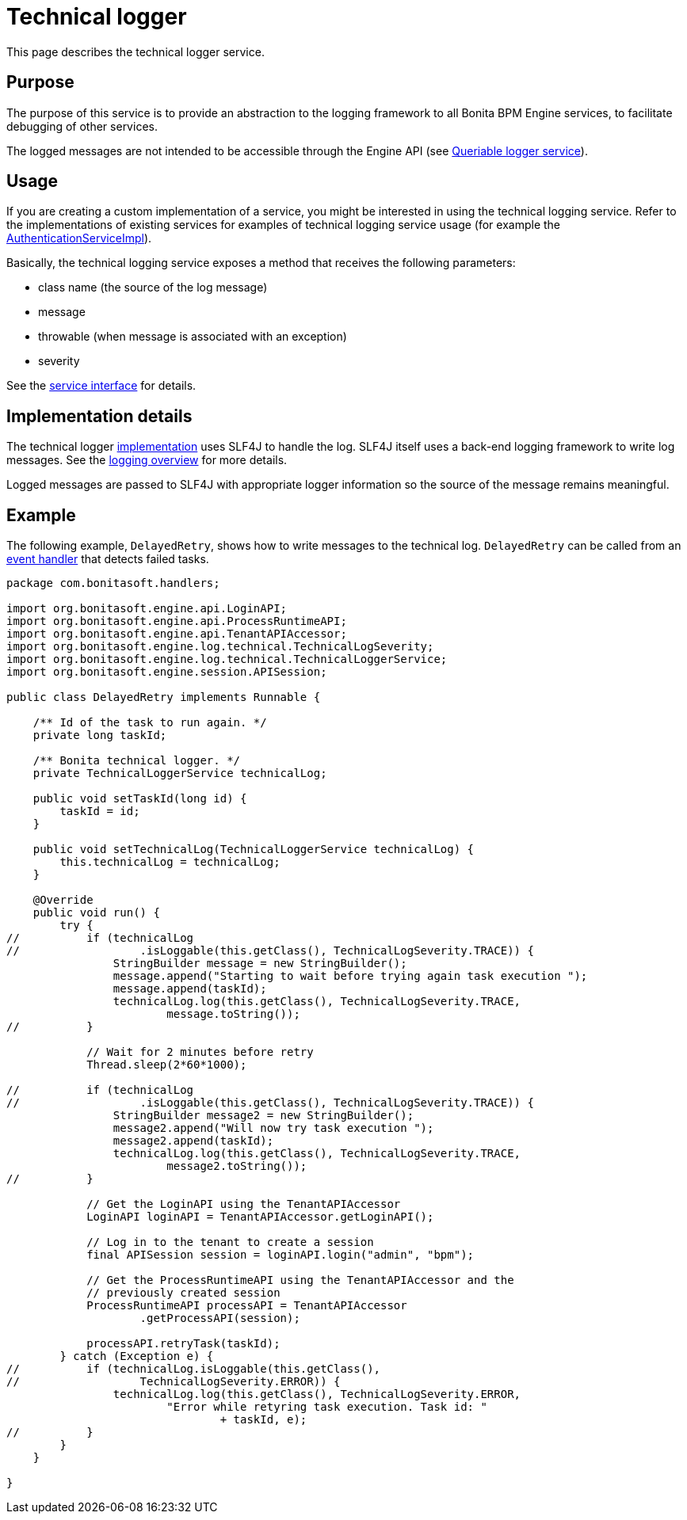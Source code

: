 = Technical logger
:description: This page describes the technical logger service.

This page describes the technical logger service.

== Purpose

The purpose of this service is to provide an abstraction to the logging framework to all Bonita BPM Engine services, to facilitate debugging of other services.

The logged messages are not intended to be accessible through the Engine API (see xref:queriable-logging.adoc[Queriable logger service]).

== Usage

If you are creating a custom implementation of a service, you might be interested in using the technical logging
service. Refer to the implementations of existing services for examples of technical logging service usage (for example
the https://github.com/bonitasoft/bonita-engine/blob/7.4.3/services/bonita-authentication/bonita-authentication-api-impl/src/main/java/org/bonitasoft/engine/authentication/impl/AuthenticationServiceImpl.java[AuthenticationServiceImpl]).

Basically, the technical logging service exposes a method that receives the following parameters:

* class name (the source of the log message)
* message
* throwable (when message is associated with an exception)
* severity

See the https://github.com/bonitasoft/bonita-engine/blob/7.4.3/services/bonita-log/bonita-log-technical-api/src/main/java/org/bonitasoft/engine/log/technical/TechnicalLoggerService.java[service interface] for details.

== Implementation details

The technical logger
https://github.com/bonitasoft/bonita-engine/blob/7.4.3/services/bonita-log/bonita-log-technical-slf4j/src/main/java/org/bonitasoft/engine/log/technical/TechnicalLoggerSLF4JImpl.java[implementation]
uses SLF4J to handle the log. SLF4J itself uses a back-end logging framework to write log messages. See the xref:logging.adoc[logging
overview] for more details.

Logged messages are passed to SLF4J with appropriate logger information so the source of the message remains meaningful.

== Example

The following example, `DelayedRetry`, shows how to write messages to the technical log. `DelayedRetry` can be called from an xref:event-handlers.adoc[event handler] that detects failed tasks.

[source,groovy]
----
package com.bonitasoft.handlers;

import org.bonitasoft.engine.api.LoginAPI;
import org.bonitasoft.engine.api.ProcessRuntimeAPI;
import org.bonitasoft.engine.api.TenantAPIAccessor;
import org.bonitasoft.engine.log.technical.TechnicalLogSeverity;
import org.bonitasoft.engine.log.technical.TechnicalLoggerService;
import org.bonitasoft.engine.session.APISession;

public class DelayedRetry implements Runnable {

    /** Id of the task to run again. */
    private long taskId;

    /** Bonita technical logger. */
    private TechnicalLoggerService technicalLog;

    public void setTaskId(long id) {
        taskId = id;
    }

    public void setTechnicalLog(TechnicalLoggerService technicalLog) {
        this.technicalLog = technicalLog;
    }

    @Override
    public void run() {
        try {
//          if (technicalLog
//                  .isLoggable(this.getClass(), TechnicalLogSeverity.TRACE)) {
                StringBuilder message = new StringBuilder();
                message.append("Starting to wait before trying again task execution ");
                message.append(taskId);
                technicalLog.log(this.getClass(), TechnicalLogSeverity.TRACE,
                        message.toString());
//          }

            // Wait for 2 minutes before retry
            Thread.sleep(2*60*1000);

//          if (technicalLog
//                  .isLoggable(this.getClass(), TechnicalLogSeverity.TRACE)) {
                StringBuilder message2 = new StringBuilder();
                message2.append("Will now try task execution ");
                message2.append(taskId);
                technicalLog.log(this.getClass(), TechnicalLogSeverity.TRACE,
                        message2.toString());
//          }

            // Get the LoginAPI using the TenantAPIAccessor
            LoginAPI loginAPI = TenantAPIAccessor.getLoginAPI();

            // Log in to the tenant to create a session
            final APISession session = loginAPI.login("admin", "bpm");

            // Get the ProcessRuntimeAPI using the TenantAPIAccessor and the
            // previously created session
            ProcessRuntimeAPI processAPI = TenantAPIAccessor
                    .getProcessAPI(session);

            processAPI.retryTask(taskId);
        } catch (Exception e) {
//          if (technicalLog.isLoggable(this.getClass(),
//                  TechnicalLogSeverity.ERROR)) {
                technicalLog.log(this.getClass(), TechnicalLogSeverity.ERROR,
                        "Error while retyring task execution. Task id: "
                                + taskId, e);
//          }
        }
    }

}
----
